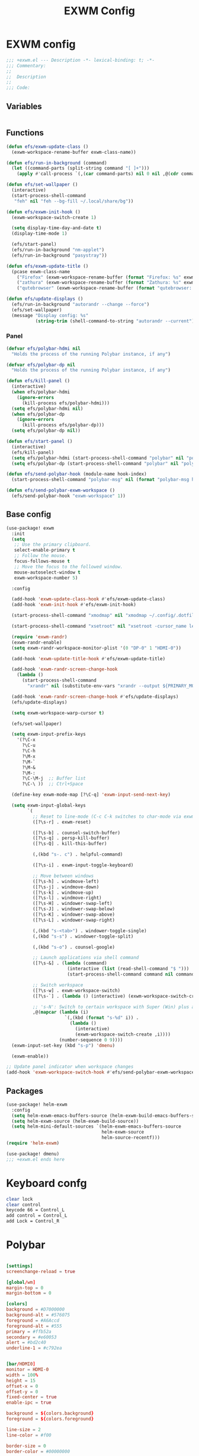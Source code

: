 #+title: EXWM Config

* EXWM config
#+begin_src emacs-lisp :tangle ./+exwm.el
;;; +exwm.el --- Description -*- lexical-binding: t; -*-
;;; Commentary:
;;
;;  Description
;;
;;; Code:
#+end_src

** Variables
#+begin_src emacs-lisp :tangle ./+exwm.el
#+end_src

** Functions
#+begin_src emacs-lisp :tangle ./+exwm.el
(defun efs/exwm-update-class ()
  (exwm-workspace-rename-buffer exwm-class-name))

(defun efs/run-in-background (command)
  (let ((command-parts (split-string command "[ ]+")))
    (apply #'call-process `(,(car command-parts) nil 0 nil ,@(cdr command-parts)))))

(defun efs/set-wallpaper ()
  (interactive)
  (start-process-shell-command
   "feh" nil "feh --bg-fill ~/.local/share/bg"))

(defun efs/exwm-init-hook ()
  (exwm-workspace-switch-create 1)

  (setq display-time-day-and-date t)
  (display-time-mode 1)

  (efs/start-panel)
  (efs/run-in-background "nm-applet")
  (efs/run-in-background "pasystray"))

(defun efs/exwm-update-title ()
  (pcase exwm-class-name
    ("Firefox" (exwm-workspace-rename-buffer (format "Firefox: %s" exwm-title)))
    ("zathura" (exwm-workspace-rename-buffer (format "Zathura: %s" exwm-title)))
    ("qutebrowser" (exwm-workspace-rename-buffer (format "qutebrowser: %s" exwm-title)))))

(defun efs/update-displays ()
  (efs/run-in-background "autorandr --change --force")
  (efs/set-wallpaper)
  (message "Display config: %s"
           (string-trim (shell-command-to-string "autorandr --current"))))
#+end_src

*** Panel
#+begin_src emacs-lisp :tangle ./+exwm.el
(defvar efs/polybar-hdmi nil
  "Holds the process of the running Polybar instance, if any")

(defvar efs/polybar-dp nil
  "Holds the process of the running Polybar instance, if any")

(defun efs/kill-panel ()
  (interactive)
  (when efs/polybar-hdmi
    (ignore-errors
      (kill-process efs/polybar-hdmi)))
  (setq efs/polybar-hdmi nil)
  (when efs/polybar-dp
    (ignore-errors
      (kill-process efs/polybar-dp)))
  (setq efs/polybar-dp nil))

(defun efs/start-panel ()
  (interactive)
  (efs/kill-panel)
  (setq efs/polybar-hdmi (start-process-shell-command "polybar" nil "polybar HDMI0"))
  (setq efs/polybar-dp (start-process-shell-command "polybar" nil "polybar DP0")))

(defun efs/send-polybar-hook (module-name hook-index)
  (start-process-shell-command "polybar-msg" nil (format "polybar-msg hook %s %s" module-name hook-index)))

(defun efs/send-polybar-exwm-workspace ()
  (efs/send-polybar-hook "exwm-workspace" 1))
#+end_src


** Base config
#+begin_src emacs-lisp :tangle ./+exwm.el
(use-package! exwm
  :init
  (setq
   ;; Use the primary clipboard.
   select-enable-primary t
   ;; Follow the mouse.
   focus-follows-mouse t
   ;; Move the focus to the followed window.
   mouse-autoselect-window t
   exwm-workspace-number 5)

  :config

  (add-hook 'exwm-update-class-hook #'efs/exwm-update-class)
  (add-hook 'exwm-init-hook #'efs/exwm-init-hook)

  (start-process-shell-command "xmodmap" nil "xmodmap ~/.config/.dotfiles/config/emacs/exwm/Xmodmap")

  (start-process-shell-command "xsetroot" nil "xsetroot -cursor_name left_ptr")

  (require 'exwm-randr)
  (exwm-randr-enable)
  (setq exwm-randr-workspace-monitor-plist '(0 "DP-0" 1 "HDMI-0"))

  (add-hook 'exwm-update-title-hook #'efs/exwm-update-title)

  (add-hook 'exwm-randr-screen-change-hook
    (lambda ()
      (start-process-shell-command
        "xrandr" nil (substitute-env-vars "xrandr --output ${PRIMARY_MONITOR} --mode 1920x1080 --pos 1920x0 --rotate normal --output ${SECONDARY_MONITOR} --mode 1920x1080 --pos 0x0 --rotate normal"))))

  (add-hook 'exwm-randr-screen-change-hook #'efs/update-displays)
  (efs/update-displays)

  (setq exwm-workspace-warp-cursor t)

  (efs/set-wallpaper)

  (setq exwm-input-prefix-keys
    '(?\C-x
      ?\C-u
      ?\C-h
      ?\M-x
      ?\M-`
      ?\M-&
      ?\M-:
      ?\C-\M-j  ;; Buffer list
      ?\C-\ ))  ;; Ctrl+Space

  (define-key exwm-mode-map [?\C-q] 'exwm-input-send-next-key)

  (setq exwm-input-global-keys
        `(
          ;; Reset to line-mode (C-c C-k switches to char-mode via exwm-input-release-keyboard)
          ([?\s-r] . exwm-reset)

          ([?\s-b] . counsel-switch-buffer)
          ([?\s-q] . persp-kill-buffer)
          ([?\s-Q] . kill-this-buffer)

          (,(kbd "s-. c") . helpful-command)

          ([?\s-i] . exwm-input-toggle-keyboard)

          ;; Move between windows
          ([?\s-h] . windmove-left)
          ([?\s-j] . windmove-down)
          ([?\s-k] . windmove-up)
          ([?\s-l] . windmove-right)
          ([?\s-H] . windower-swap-left)
          ([?\s-J] . windower-swap-below)
          ([?\s-K] . windower-swap-above)
          ([?\s-L] . windower-swap-right)

          (,(kbd "s-<tab>") . windower-toggle-single)
          (,(kbd "s-s") . windower-toggle-split)

          (,(kbd "s-o") . counsel-google)

          ;; Launch applications via shell command
          ([?\s-&] . (lambda (command)
                       (interactive (list (read-shell-command "$ ")))
                       (start-process-shell-command command nil command)))

          ;; Switch workspace
          ([?\s-w] . exwm-workspace-switch)
          ([?\s-`] . (lambda () (interactive) (exwm-workspace-switch-create 0)))

          ;; 's-N': Switch to certain workspace with Super (Win) plus a number key (0 - 9)
          ,@(mapcar (lambda (i)
                      `(,(kbd (format "s-%d" i)) .
                        (lambda ()
                          (interactive)
                          (exwm-workspace-switch-create ,i))))
                    (number-sequence 0 9))))
  (exwm-input-set-key (kbd "s-p") 'dmenu)

  (exwm-enable))

;; Update panel indicator when workspace changes
(add-hook 'exwm-workspace-switch-hook #'efs/send-polybar-exwm-workspace)

#+end_src

** Packages
#+begin_src emacs-lisp :tangle ./+exwm.el
(use-package! helm-exwm
  :config
  (setq helm-exwm-emacs-buffers-source (helm-exwm-build-emacs-buffers-source))
  (setq helm-exwm-source (helm-exwm-build-source))
  (setq helm-mini-default-sources `(helm-exwm-emacs-buffers-source
                                    helm-exwm-source
                                    helm-source-recentf)))
(require 'helm-exwm)

(use-package! dmenu)
;;; +exwm.el ends here
#+end_src

* Keyboard confg
#+begin_src sh :tangle ./Xmodmap
clear lock
clear control
keycode 66 = Control_L
add control = Control_L
add Lock = Control_R
#+end_src

* Polybar
#+begin_src conf :tangle ~/.config/polybar/config :mkdirp yes

[settings]
screenchange-reload = true

[global/wm]
margin-top = 0
margin-bottom = 0

[colors]
background = #D7000000
background-alt = #576075
foreground = #A6Accd
foreground-alt = #555
primary = #ffb52a
secondary = #e60053
alert = #bd2c40
underline-1 = #c792ea


[bar/HDMI0]
monitor = HDMI-0
width = 100%
height = 15
offset-x = 0
offset-y = 0
fixed-center = true
enable-ipc = true

background = ${colors.background}
foreground = ${colors.foreground}

line-size = 2
line-color = #f00

border-size = 0
border-color = #00000000

padding-top = 5
padding-left = 1
padding-right = 1

module-margin = 1

font-0 = "Cantarell:size=8:weight=bold;2"
font-1 = "Font Awesome:size=4;2"
font-2 = "Material Icons:size=12;2"
font-3 = "Fira Mono:size=3;-3"

modules-left = exwm-workspace
modules-right = cpu temperature date

tray-position = right
tray-padding = 2
tray-maxsize = 28

cursor-click = pointer
cursor-scroll = ns-resize


[bar/DP0]
monitor = DP-0
width = 100%
height = 15
offset-x = 0
offset-y = 0
fixed-center = true
enable-ipc = true

background = ${colors.background}
foreground = ${colors.foreground}

line-size = 2
line-color = #f00

border-size = 0
border-color = #00000000

padding-top = 5
padding-left = 1
padding-right = 1

module-margin = 1

font-0 = "Cantarell:size=8:weight=bold;2"
font-1 = "Font Awesome:size=4;2"
font-2 = "Material Icons:size=12;2"
font-3 = "Fira Mono:size=3;-3"

modules-left = exwm-workspace
modules-right = cpu temperature date

tray-position = right
tray-padding = 2
tray-maxsize = 28

cursor-click = pointer
cursor-scroll = ns-resize

[module/exwm-workspace]
type = custom/ipc
hook-0 = emacsclient -e "exwm-workspace-current-index" | sed -e 's/^"//' -e 's/"$//'
initial = 1
format-underline = ${colors.underline-1}
format-padding = 1

[module/cpu]
type = internal/cpu
interval = 2
format = <label> <ramp-coreload>
format-underline = ${colors.underline-1}
click-left = emacsclient -e "(proced)"
label = %percentage:2%%
ramp-coreload-spacing = 0
ramp-coreload-0 = ▁
ramp-coreload-0-foreground = ${colors.foreground-alt}
ramp-coreload-1 = ▂
ramp-coreload-2 = ▃
ramp-coreload-3 = ▄
ramp-coreload-4 = ▅
ramp-coreload-5 = ▆
ramp-coreload-6 = ▇

[module/date]
type = internal/date
interval = 5

date = "%a %b %e"
date-alt = "%A %B %d %Y"

time = %l:%M %p
time-alt = %H:%M:%S

format-prefix-foreground = ${colors.foreground-alt}
format-underline = ${colors.underline-1}

label = %date% %time%

[module/temperature]
type = internal/temperature
thermal-zone = 0
warn-temperature = 60

format = <label>
format-underline = ${colors.underline-1}
format-warn = <label-warn>
format-warn-underline = ${self.format-underline}

label = %temperature-c%
label-warn = %temperature-c%!
label-warn-foreground = ${colors.secondary}
#+end_src

